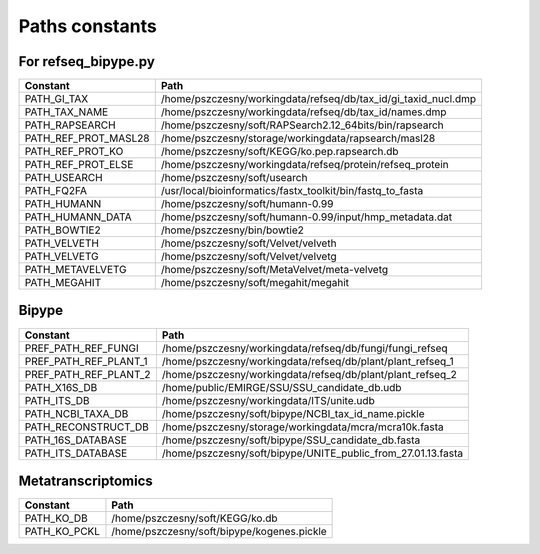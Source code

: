 ===============
Paths constants
===============

For refseq_bipype.py
--------------------

======================= ==============================================================
Constant                Path
======================= ==============================================================
PATH_GI_TAX             /home/pszczesny/workingdata/refseq/db/tax_id/gi_taxid_nucl.dmp
PATH_TAX_NAME           /home/pszczesny/workingdata/refseq/db/tax_id/names.dmp
PATH_RAPSEARCH          /home/pszczesny/soft/RAPSearch2.12_64bits/bin/rapsearch
PATH_REF_PROT_MASL28    /home/pszczesny/storage/workingdata/rapsearch/masl28
PATH_REF_PROT_KO        /home/pszczesny/soft/KEGG/ko.pep.rapsearch.db
PATH_REF_PROT_ELSE      /home/pszczesny/workingdata/refseq/protein/refseq_protein
PATH_USEARCH            /home/pszczesny/soft/usearch
PATH_FQ2FA              /usr/local/bioinformatics/fastx_toolkit/bin/fastq_to_fasta
PATH_HUMANN             /home/pszczesny/soft/humann-0.99
PATH_HUMANN_DATA        /home/pszczesny/soft/humann-0.99/input/hmp_metadata.dat
PATH_BOWTIE2            /home/pszczesny/bin/bowtie2
PATH_VELVETH            /home/pszczesny/soft/Velvet/velveth
PATH_VELVETG            /home/pszczesny/soft/Velvet/velvetg
PATH_METAVELVETG        /home/pszczesny/soft/MetaVelvet/meta-velvetg
PATH_MEGAHIT            /home/pszczesny/soft/megahit/megahit
======================= ==============================================================

Bipype
------

======================= ==============================================================
Constant                Path
======================= ==============================================================
PREF_PATH_REF_FUNGI     /home/pszczesny/workingdata/refseq/db/fungi/fungi_refseq
PREF_PATH_REF_PLANT_1   /home/pszczesny/workingdata/refseq/db/plant/plant_refseq_1
PREF_PATH_REF_PLANT_2   /home/pszczesny/workingdata/refseq/db/plant/plant_refseq_2
PATH_X16S_DB            /home/public/EMIRGE/SSU/SSU_candidate_db.udb
PATH_ITS_DB             /home/pszczesny/workingdata/ITS/unite.udb
PATH_NCBI_TAXA_DB       /home/pszczesny/soft/bipype/NCBI_tax_id_name.pickle
PATH_RECONSTRUCT_DB     /home/pszczesny/storage/workingdata/mcra/mcra10k.fasta
PATH_16S_DATABASE       /home/pszczesny/soft/bipype/SSU_candidate_db.fasta
PATH_ITS_DATABASE       /home/pszczesny/soft/bipype/UNITE_public_from_27.01.13.fasta
======================= ==============================================================

Metatranscriptomics
-------------------

======================= ==============================================================
Constant                Path
======================= ==============================================================
PATH_KO_DB              /home/pszczesny/soft/KEGG/ko.db
PATH_KO_PCKL            /home/pszczesny/soft/bipype/kogenes.pickle
======================= ==============================================================
